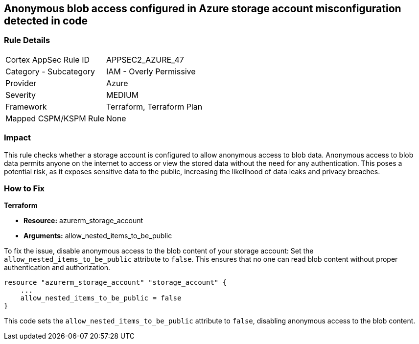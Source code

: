 == Anonymous blob access configured in Azure storage account misconfiguration detected in code

=== Rule Details

[cols="1,2"]
|===
|Cortex AppSec Rule ID |APPSEC2_AZURE_47
|Category - Subcategory |IAM - Overly Permissive
|Provider |Azure
|Severity |MEDIUM
|Framework |Terraform, Terraform Plan
|Mapped CSPM/KSPM Rule |None
|===


=== Impact
This rule checks whether a storage account is configured to allow anonymous access to blob data. Anonymous access to blob data permits anyone on the internet to access or view the stored data without the need for any authentication. This poses a potential risk, as it exposes sensitive data to the public, increasing the likelihood of data leaks and privacy breaches.

=== How to Fix

*Terraform*

* *Resource:* azurerm_storage_account
* *Arguments:* allow_nested_items_to_be_public

To fix the issue, disable anonymous access to the blob content of your storage account: Set the `allow_nested_items_to_be_public` attribute to `false`. This ensures that no one can read blob content without proper authentication and authorization.


[source,go]
----
resource "azurerm_storage_account" "storage_account" {
    ...
    allow_nested_items_to_be_public = false
}
----

This code sets the `allow_nested_items_to_be_public` attribute to `false`, disabling anonymous access to the blob content.